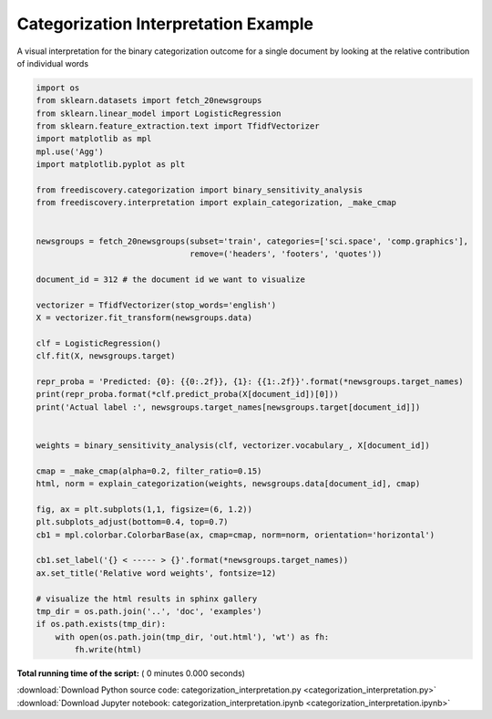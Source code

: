 

.. _sphx_glr_python_examples_categorization_interpretation.py:


Categorization Interpretation Example
-------------------------------------

A visual interpretation for the binary categorization outcome for a single document
by looking at the relative contribution of individual words



.. code-block:: python

    import os
    from sklearn.datasets import fetch_20newsgroups
    from sklearn.linear_model import LogisticRegression
    from sklearn.feature_extraction.text import TfidfVectorizer
    import matplotlib as mpl
    mpl.use('Agg')
    import matplotlib.pyplot as plt

    from freediscovery.categorization import binary_sensitivity_analysis
    from freediscovery.interpretation import explain_categorization, _make_cmap


    newsgroups = fetch_20newsgroups(subset='train', categories=['sci.space', 'comp.graphics'],
                                    remove=('headers', 'footers', 'quotes'))

    document_id = 312 # the document id we want to visualize

    vectorizer = TfidfVectorizer(stop_words='english')
    X = vectorizer.fit_transform(newsgroups.data)

    clf = LogisticRegression()
    clf.fit(X, newsgroups.target)

    repr_proba = 'Predicted: {0}: {{0:.2f}}, {1}: {{1:.2f}}'.format(*newsgroups.target_names)
    print(repr_proba.format(*clf.predict_proba(X[document_id])[0]))
    print('Actual label :', newsgroups.target_names[newsgroups.target[document_id]])


    weights = binary_sensitivity_analysis(clf, vectorizer.vocabulary_, X[document_id])

    cmap = _make_cmap(alpha=0.2, filter_ratio=0.15)
    html, norm = explain_categorization(weights, newsgroups.data[document_id], cmap)

    fig, ax = plt.subplots(1,1, figsize=(6, 1.2))
    plt.subplots_adjust(bottom=0.4, top=0.7)
    cb1 = mpl.colorbar.ColorbarBase(ax, cmap=cmap, norm=norm, orientation='horizontal')

    cb1.set_label('{} < ----- > {}'.format(*newsgroups.target_names))
    ax.set_title('Relative word weights', fontsize=12)

    # visualize the html results in sphinx gallery
    tmp_dir = os.path.join('..', 'doc', 'examples')
    if os.path.exists(tmp_dir):
        with open(os.path.join(tmp_dir, 'out.html'), 'wt') as fh:
            fh.write(html)


.. raw:: html
    :file: out.html


**Total running time of the script:** ( 0 minutes  0.000 seconds)



.. container:: sphx-glr-footer


  .. container:: sphx-glr-download

     :download:`Download Python source code: categorization_interpretation.py <categorization_interpretation.py>`



  .. container:: sphx-glr-download

     :download:`Download Jupyter notebook: categorization_interpretation.ipynb <categorization_interpretation.ipynb>`

.. rst-class:: sphx-glr-signature

    `Generated by Sphinx-Gallery <http://sphinx-gallery.readthedocs.io>`_
